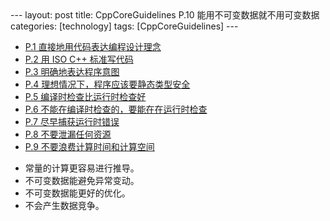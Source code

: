 #+BEGIN_EXPORT html
---
layout: post
title: CppCoreGuidelines P.10 能用不可变数据就不用可变数据
categories: [technology]
tags: [CppCoreGuidelines]
---
#+END_EXPORT

- [[http://kimi.im/2021-12-18-cppcoreguidelines-p1][P.1 直接地用代码表达编程设计理念]]
- [[http://kimi.im/2021-12-20-cppcoreguidelines-p2][P.2 用 ISO C++ 标准写代码]]
- [[http://kimi.im/2021-12-20-cppcoreguidelines-p3][P.3 明确地表达程序意图]]
- [[http://kimi.im/2021-12-21-cppcoreguidelines-p4][P.4 理想情况下，程序应该要静态类型安全]]
- [[http://kimi.im/2021-12-22-cppcoreguidelines-p5][P.5 编译时检查比运行时检查好]]
- [[http://kimi.im/2021-12-23-cppcoreguidelines-p6][P.6 不能在编译时检查的，要能在在运行时检查]]
- [[http://kimi.im/2021-12-23-cppcoreguidelines-p7][P.7 尽早捕获运行时错误]]
- [[http://kimi.im/2021-12-29-cppcoreguidelines-p8][P.8 不要泄漏任何资源]]
- [[http://kimi.im/2021-12-30-cppcoreguidelines-p9][P.9 不要浪费计算时间和计算空间]]



- 常量的计算更容易进行推导。
- 不可变数据能避免异常变动。
- 不可变数据能更好的优化。
- 不会产生数据竞争。
